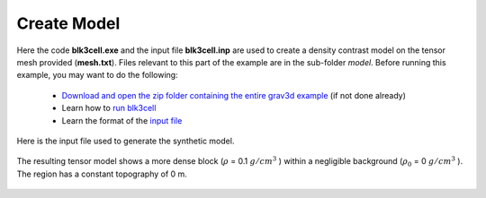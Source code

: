 .. _example_model:


Create Model
============

Here the code **blk3cell.exe** and the input file **blk3cell.inp** are used to create a density contrast model on the tensor mesh provided (**mesh.txt**). Files relevant to this part of the example are in the sub-folder *model*. Before running this example, you may want to do the following:

	- `Download and open the zip folder containing the entire grav3d example <https://github.com/ubcgif/grav3d/raw/master/assets/grav3d_example.zip>`__ (if not done already)
	- Learn how to `run blk3cell <https://mtz3d.readthedocs.io/en/latest/content/programs/createModel.html>`__ 
	- Learn the format of the `input file <https://mtz3d.readthedocs.io/en/latest/content/inputfiles/createModel.html>`__


Here is the input file used to generate the synthetic model.

.. figure:: images/model_input.png
     :align: center
     :width: 700


The resulting tensor model shows a more dense block (:math:`\rho` = 0.1 :math:`g/cm^3` ) within a negligible background (:math:`\rho_0` = 0 :math:`g/cm^3` ). The region has a constant topography of 0 m.


.. figure:: images/true_model.png
     :align: center
     :width: 500


